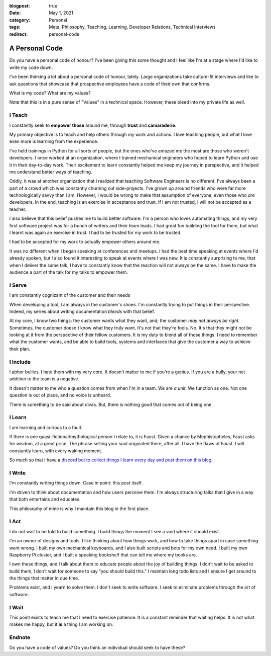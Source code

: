 :blogpost: true
:date: May 1, 2021
:category: Personal
:tags: Meta, Philosophy, Teaching, Learning, Developer Relations, Technical
       Interviews
:redirect: personal-code

.. _personal-code:
===================
A Personal Code
===================

Do you have a personal code of honour? I've been giving this some thought and I
feel like I'm at a stage where I'd like to write my code down.

I've been thinking a lot about a personal code of honour, lately. Large
organizations take culture-fit interviews and like to ask questions that
showcase that prospective employees have a code of their own that confirms.

What is my code? What are my values?

Note that this is in a pure sense of "Values" in a technical space. However,
these bleed into my private life as well.

---------
I Teach
---------

I constantly seek to **empower those** around me, through **trust** and
**camaraderie**.

My primary objective is to teach and help others through my work and actions. I
love teaching people, but what I love even more is learning from the
experience.

I've held trainings in Python for all sorts of people, but the ones who've
amazed me the most are those who weren't developers. I once worked at an
organization, where I trained mechanical engineers who hoped to learn Python
and use it in their day-to-day work. Their excitement to learn constantly
helped me keep my journey in perspective, and it helped me understand better
ways of teaching.

Oddly, it was at another organization that I realized that teaching Software
Engineers is no different. I've always been a part of a crowd which was
constantly churning out side-projects. I've grown up around friends who were
far more technologically savvy than I am. However, I would be wrong to make
that assumption of everyone, even those who *are* developers. In the end,
teaching is an exercise in acceptance and trust. If I am not trusted, I will
not be accepted as a teacher.

I also believe that this belief pushes me to build better software. I'm a
person who loves automating things, and my very first software project was for
a bunch of writers and their team leads. I had great fun building the tool for
them, but what I learnt was again an exercise in trust. I had to be trusted for
my work to be trusted.

I had to be accepted for my work to actually empower others around me.

It was no different when I began speaking at conferences and meetups. I had the
best time speaking at events where I'd already spoken, but I also found it
interesting to speak at events where I was new. It is constantly surprising to
me, that when I deliver the same talk, I have to constantly know that the
reaction will not always be the same. I have to make the audience a part of the
talk for my talks to empower them.

-------------
I Serve
-------------


I am constantly cognizant of the customer and their needs

When developing a tool, I am always in the customer's shoes. I'm constantly
trying to put things in their perspective. Indeed, my series about writing
documentation *bleeds* with that belief.

At my core, I know two things: the customer wants what they want, and; the
customer *may not always be right*. Sometimes, the customer doesn't know what
they truly want. It's not that they're fools. No. It's that they might not be
looking at it from the perspective of their fellow customers. It is my duty to
blend all of those things. I need to remember what the customer wants, and
be able to build tools, systems and interfaces that give the customer a way to
achieve their plan.

------------
I Include
------------

I abhor bullies. I hate them with my very core. It doesn't matter to me if
you're a genius.  If you are a bully, your net addition to the team is a
negative.

It doesn't matter to me who a question comes from when I'm in a team. We are *a
unit*.  We function as one. Not one question is out of place, and no voice is
unheard.

There is something to be said about divas. But, there is nothing good that
comes out of being one.

---------
I Learn
---------

I am learning and curious to a fault.

If there is one quasi-fictional/mythological person I relate to, it is Faust.
Given a chance by Mephistopheles, Faust asks for wisdom, at a great price. The
phrase selling your soul originated there, after all. I have the flaws of
Faust. I will constantly learn, with every waking moment.

So much so that I have a `discord bot to collect things I learn every day and
post them on this blog. <https://stonecharioteer.com/til.html>`_

---------
I Write
---------

I'm constantly writing things down. Case in point: this post itself.

I'm driven to think about documentation and how users perceive them. I'm always
structuring talks that I give in a way that both entertains and educates.

This philosophy of mine is why I maintain this blog in the first place.

-------
I Act
-------

I do not wait to be told to build something. I build things the moment I see
a void where it should exist.

I'm an owner of designs and tools. I like thinking about how things work, and
how to take things apart in case something went wrong. I built my own
mechanical keyboards, and I also built scripts and bots for my own need. I
built my own Raspberry Pi cluster, and I built a speaking bookshelf that can
tell me where my books are.

I own these things, and I talk about them to educate people about the joy of
building things. I don't wait to be asked to build them, I don't wait for
someone to say "you should build this." I maintain long todo lists and I ensure
I get around to the things that matter in due time.

Problems exist, and I yearn to solve them. I don't seek to write software. I
seek to eliminate problems through the art of software.

-------
I Wait
-------

This point exists to teach me that I need to exercise patience. It is a
constant reminder that waiting helps. It is not what makes me happy, but it
**is** a thing I am working on.

---------
Endnote
---------

Do you have a code of values? Do you think an individual should seek to have these?
